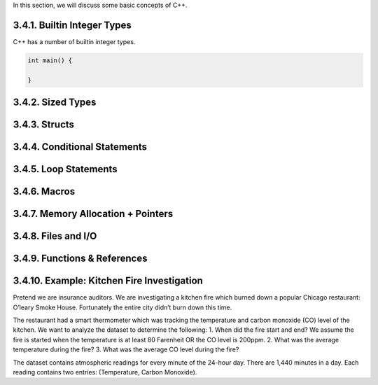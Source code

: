 In this section, we will discuss some basic concepts of C++.

3.4.1. Builtin Integer Types
----------------------------

C++ has a number of builtin integer types.

.. code:: cpp

   int main() {

   }

3.4.2. Sized Types
------------------

3.4.3. Structs
--------------

3.4.4. Conditional Statements
-----------------------------

3.4.5. Loop Statements
----------------------

3.4.6. Macros
-------------

3.4.7. Memory Allocation + Pointers
-----------------------------------

3.4.8. Files and I/O
--------------------

3.4.9. Functions & References
-----------------------------

3.4.10. Example: Kitchen Fire Investigation
-------------------------------------------

Pretend we are insurance auditors. We are investigating a kitchen fire
which burned down a popular Chicago restaurant: O’leary Smoke House.
Fortunately the entire city didn’t burn down this time.

The restaurant had a smart thermometer which was tracking the
temperature and carbon monoxide (CO) level of the kitchen. We want to
analyze the dataset to determine the following: 1. When did the fire
start and end? We assume the fire is started when the temperature is at
least 80 Farenheit OR the CO level is 200ppm. 2. What was the average
temperature during the fire? 3. What was the average CO level during the
fire?

The dataset contains atmospheric readings for every minute of the
24-hour day. There are 1,440 minutes in a day. Each reading contains two
entries: (Temperature, Carbon Monoxide).

::
